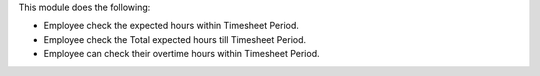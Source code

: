 This module does the following:

* Employee check the expected hours within Timesheet Period.
* Employee check the Total expected hours till Timesheet Period.
* Employee can check their overtime hours within Timesheet Period.
